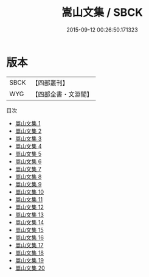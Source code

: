 #+TITLE: 嵩山文集 / SBCK

#+DATE: 2015-09-12 00:26:50.171323
* 版本
 |      SBCK|【四部叢刊】  |
 |       WYG|【四部全書・文淵閣】|
目次
 - [[file:KR4d0104_001.txt][嵩山文集 1]]
 - [[file:KR4d0104_002.txt][嵩山文集 2]]
 - [[file:KR4d0104_003.txt][嵩山文集 3]]
 - [[file:KR4d0104_004.txt][嵩山文集 4]]
 - [[file:KR4d0104_005.txt][嵩山文集 5]]
 - [[file:KR4d0104_006.txt][嵩山文集 6]]
 - [[file:KR4d0104_007.txt][嵩山文集 7]]
 - [[file:KR4d0104_008.txt][嵩山文集 8]]
 - [[file:KR4d0104_009.txt][嵩山文集 9]]
 - [[file:KR4d0104_010.txt][嵩山文集 10]]
 - [[file:KR4d0104_011.txt][嵩山文集 11]]
 - [[file:KR4d0104_012.txt][嵩山文集 12]]
 - [[file:KR4d0104_013.txt][嵩山文集 13]]
 - [[file:KR4d0104_014.txt][嵩山文集 14]]
 - [[file:KR4d0104_015.txt][嵩山文集 15]]
 - [[file:KR4d0104_016.txt][嵩山文集 16]]
 - [[file:KR4d0104_017.txt][嵩山文集 17]]
 - [[file:KR4d0104_018.txt][嵩山文集 18]]
 - [[file:KR4d0104_019.txt][嵩山文集 19]]
 - [[file:KR4d0104_020.txt][嵩山文集 20]]
